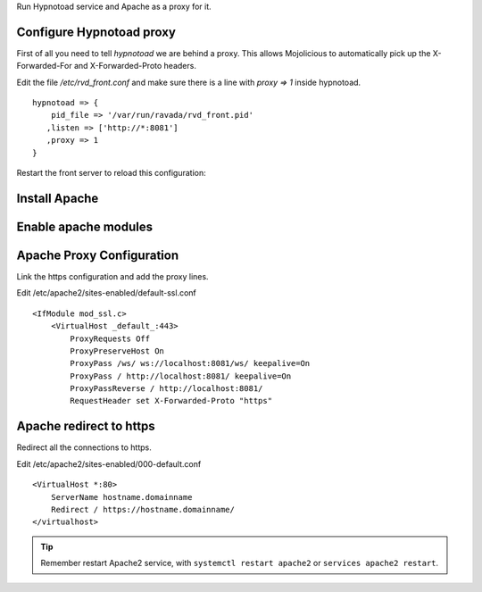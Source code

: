 Run Hypnotoad service and Apache as a proxy for it.

Configure Hypnotoad proxy
-------------------------

First of all you need to tell *hypnotoad* we are behind a proxy.
This allows Mojolicious to automatically pick up the X-Forwarded-For
and X-Forwarded-Proto headers.

Edit the file */etc/rvd_front.conf* and make sure there is a line with *proxy => 1*
inside hypnotoad.

::

   hypnotoad => {
       pid_file => '/var/run/ravada/rvd_front.pid'
      ,listen => ['http://*:8081']
      ,proxy => 1
   }

Restart the front server to reload this configuration:


.. prompt:: bash $

    $ sudo systemctl restart rvd_front


Install Apache
--------------

.. prompt:: bash #

    apt-get install apache2

Enable apache modules
---------------------

.. prompt:: bash #

    a2enmod ssl proxy proxy_http proxy_connect proxy_wstunnel headers

Apache Proxy Configuration
--------------------------

Link the https configuration and add the proxy lines.

.. prompt:: bash #

    a2ensite default-ssl

Edit /etc/apache2/sites-enabled/default-ssl.conf

::

    <IfModule mod_ssl.c>
        <VirtualHost _default_:443>
            ProxyRequests Off
            ProxyPreserveHost On
            ProxyPass /ws/ ws://localhost:8081/ws/ keepalive=On
            ProxyPass / http://localhost:8081/ keepalive=On
            ProxyPassReverse / http://localhost:8081/
            RequestHeader set X-Forwarded-Proto "https"

Apache redirect to https
------------------------

Redirect all the connections to https.

Edit /etc/apache2/sites-enabled/000-default.conf

::

    <VirtualHost *:80>
        ServerName hostname.domainname
        Redirect / https://hostname.domainname/
    </virtualhost>
    
.. Tip:: Remember restart Apache2 service, with ``systemctl restart apache2`` or ``services apache2 restart``.

.. prompt:: bash $

    $ sudo systemctl restart apache2

